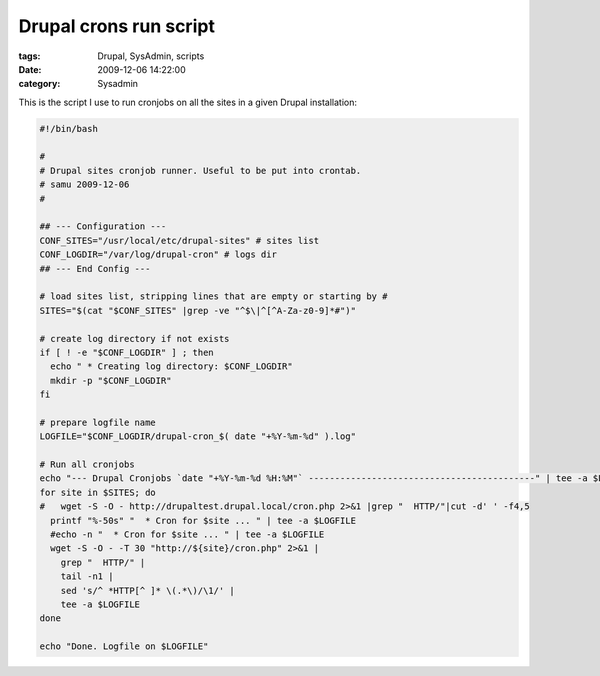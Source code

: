 Drupal crons run script
#######################

:tags: Drupal, SysAdmin, scripts
:date: 2009-12-06 14:22:00
:category: Sysadmin

This is the script I use to run cronjobs on all the sites in a given
Drupal installation:

.. code:: bash

    #!/bin/bash

    #
    # Drupal sites cronjob runner. Useful to be put into crontab.
    # samu 2009-12-06
    #

    ## --- Configuration ---
    CONF_SITES="/usr/local/etc/drupal-sites" # sites list
    CONF_LOGDIR="/var/log/drupal-cron" # logs dir
    ## --- End Config ---

    # load sites list, stripping lines that are empty or starting by #
    SITES="$(cat "$CONF_SITES" |grep -ve "^$\|^[^A-Za-z0-9]*#")"

    # create log directory if not exists
    if [ ! -e "$CONF_LOGDIR" ] ; then
      echo " * Creating log directory: $CONF_LOGDIR"
      mkdir -p "$CONF_LOGDIR"
    fi

    # prepare logfile name
    LOGFILE="$CONF_LOGDIR/drupal-cron_$( date "+%Y-%m-%d" ).log"

    # Run all cronjobs
    echo "--- Drupal Cronjobs `date "+%Y-%m-%d %H:%M"` -------------------------------------------" | tee -a $LOGFILE
    for site in $SITES; do
    #   wget -S -O - http://drupaltest.drupal.local/cron.php 2>&1 |grep "  HTTP/"|cut -d' ' -f4,5
      printf "%-50s" "  * Cron for $site ... " | tee -a $LOGFILE
      #echo -n "  * Cron for $site ... " | tee -a $LOGFILE
      wget -S -O - -T 30 "http://${site}/cron.php" 2>&1 |
        grep "  HTTP/" |
        tail -n1 |
        sed 's/^ *HTTP[^ ]* \(.*\)/\1/' |
        tee -a $LOGFILE
    done

    echo "Done. Logfile on $LOGFILE"
